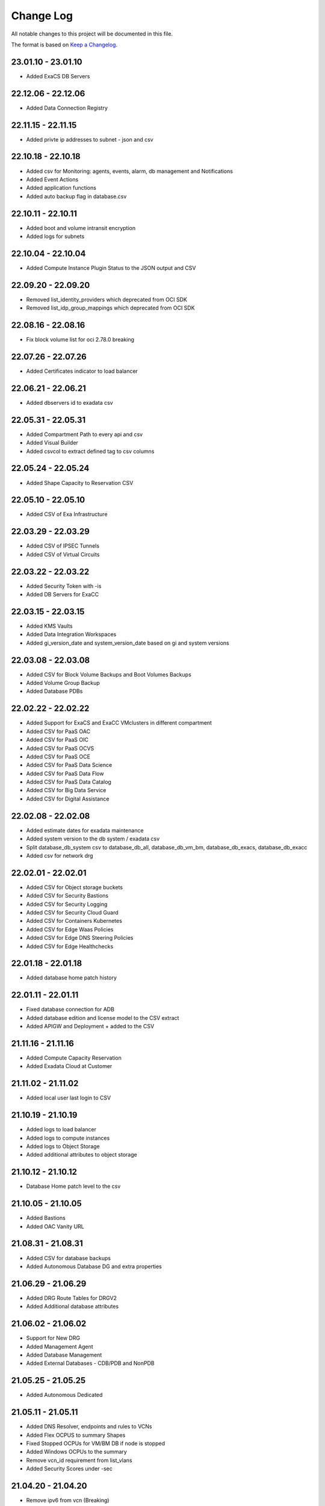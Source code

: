 Change Log
~~~~~~~~~~
All notable changes to this project will be documented in this file.

The format is based on `Keep a Changelog <http://keepachangelog.com/>`_.

=====================
23.01.10 - 23.01.10
=====================
* Added ExaCS DB Servers

=====================
22.12.06 - 22.12.06
=====================
* Added Data Connection Registry

=====================
22.11.15 - 22.11.15
=====================
* Added privte ip addresses to subnet - json and csv

=====================
22.10.18 - 22.10.18
=====================
* Added csv for Monitoring: agents, events, alarm, db management and Notifications
* Added Event Actions
* Added application functions
* Added auto backup flag in database.csv

=====================
22.10.11 - 22.10.11
=====================
* Added boot and volume intransit encryption
* Added logs for subnets

=====================
22.10.04 - 22.10.04
=====================
* Added Compute Instance Plugin Status to the JSON output and CSV

=====================
22.09.20 - 22.09.20
=====================
* Removed list_identity_providers which deprecated from OCI SDK
* Removed list_idp_group_mappings which deprecated from OCI SDK

=====================
22.08.16 - 22.08.16
=====================
* Fix block volume list for oci 2.78.0 breaking

=====================
22.07.26 - 22.07.26
=====================
* Added Certificates indicator to load balancer

=====================
22.06.21 - 22.06.21
=====================
* Added dbservers id to exadata csv

=====================
22.05.31 - 22.05.31
=====================
* Added Compartment Path to every api and csv
* Added Visual Builder
* Added csvcol to extract defined tag to csv columns

=====================
22.05.24 - 22.05.24
=====================
* Added Shape Capacity to Reservation CSV

=====================
22.05.10 - 22.05.10
=====================
* Added CSV of Exa Infrastructure

=====================
22.03.29 - 22.03.29
=====================
* Added CSV of IPSEC Tunnels
* Added CSV of Virtual Circuits

=====================
22.03.22 - 22.03.22
=====================
* Added Security Token with -is
* Added DB Servers for ExaCC

=====================
22.03.15 - 22.03.15
=====================
* Added KMS Vaults
* Added Data Integration Workspaces
* Added gi_version_date and system_version_date based on gi and system versions

=====================
22.03.08 - 22.03.08
=====================
* Added CSV for Block Volume Backups and Boot Volumes Backups
* Added Volume Group Backup
* Added Database PDBs

=====================
22.02.22 - 22.02.22
=====================
* Added Support for ExaCS and ExaCC VMclusters in different compartment
* Added CSV for PaaS OAC
* Added CSV for PaaS OIC
* Added CSV for PaaS OCVS
* Added CSV for PaaS OCE
* Added CSV for PaaS Data Science
* Added CSV for PaaS Data Flow
* Added CSV for PaaS Data Catalog
* Added CSV for Big Data Service
* Added CSV for Digital Assistance

=====================
22.02.08 - 22.02.08
=====================
* Added estimate dates for exadata maintenance
* Added system version to the db system / exadata csv
* Split database_db_system csv to database_db_all, database_db_vm_bm, database_db_exacs, database_db_exacc
* Added csv for network drg

=====================
22.02.01 - 22.02.01
=====================
* Added CSV for Object storage buckets
* Added CSV for Security Bastions
* Added CSV for Security Logging
* Added CSV for Security Cloud Guard
* Added CSV for Containers Kubernetes
* Added CSV for Edge Waas Policies
* Added CSV for Edge DNS Steering Policies
* Added CSV for Edge Healthchecks

=====================
22.01.18 - 22.01.18
=====================
* Added database home patch history

=====================
22.01.11 - 22.01.11
=====================
* Fixed database connection for ADB
* Added database edition and license model to the CSV extract
* Added APIGW and Deployment + added to the CSV

=====================
21.11.16 - 21.11.16
=====================
* Added Compute Capacity Reservation
* Added Exadata Cloud at Customer

=====================
21.11.02 - 21.11.02
=====================
* Added local user last login to CSV

=====================
21.10.19 - 21.10.19
=====================
* Added logs to load balancer
* Added logs to compute instances
* Added logs to Object Storage
* Added additional attributes to object storage

=====================
21.10.12 - 21.10.12
=====================
* Database Home patch level to the csv

=====================
21.10.05 - 21.10.05
=====================
* Added Bastions
* Added OAC Vanity URL

=====================
21.08.31 - 21.08.31
=====================
* Added CSV for database backups
* Added Autonomous Database DG and extra properties

=====================
21.06.29 - 21.06.29
=====================
* Added DRG Route Tables for DRGV2
* Added Additional database attributes

=====================
21.06.02 - 21.06.02
=====================
* Support for New DRG
* Added Management Agent
* Added Database Management
* Added External Databases - CDB/PDB and NonPDB

=====================
21.05.25 - 21.05.25
=====================
* Added Autonomous Dedicated

=====================
21.05.11 - 21.05.11
=====================
* Added DNS Resolver, endpoints and rules to VCNs
* Added Flex OCPUS to summary Shapes
* Fixed Stopped OCPUs for VM/BM DB if node is stopped
* Added Windows OCPUs to the summary
* Remove vcn_id requirement from list_vlans
* Added Security Scores under -sec

=====================
21.04.20 - 21.04.20
=====================
* Remove ipv6 from vcn (Breaking)
* Added peername to LPG

=====================
21.03.30 - 21.03.30
=====================
* Added Network load Balancer
* Amended Announcement to show all announcements.

=====================
21.03.23 - 21.03.23
=====================
* Added Golden Gate Service to the database area
* Added network_endpoint_details for OAC

=====================
21.03.09 - 21.03.09
=====================
* Added flag -csv_nodate to remove the extract date from the csv files
* Added scan_dns_name from new API for database/exadata
* Added csv for block/boot volumes

=====================
21.03.02 - 21.03.02
=====================
* Added Created for database componenets
* Added internal fqdn to compute and CSV

=====================
21.01.21 - 21.01.21
=====================
* Added SGW transit route
* Added LPG CIDR Blocks
* Added DRG Attachments

=====================
21.01.07 - 21.01.07
=====================
* Added Network Summary
* Added Flexible load balancers
* Added database software images

=====================
20.12.15 - 20.12.15
=====================
* Added OCVS Support (VMWare) under -paas
* Enable OAC Native under -paas
* Added Network Vlans
* Added Users Capabilities and last login
* Added tag namespace to identity

=====================
20.12.08 - 20.12.08
=====================
* Added retry policy to all pagination calls
* Added job id for resource manager
* Added Exadata Infrastructure and VM Clusters

=====================
20.11.24 - 20.11.24
=====================
* Added multiple VCN CIDR blocks

=====================
20.11.17 - 20.11.17
=====================
* Added secondary IP address to vnic
* Added several ocids to the json files
* Added load balancer rule sets

=====================
20.11.03 - 20.11.03
=====================
* Added metadata and extended metadata for instances using json output
* Added tags to load balancer resource

=====================
20.10.20 - 20.10.20
=====================
* Added limit check per compartment if only one compartment filtered

=====================
20.09.22 - 20.09.22
=====================
* Added Cloud Guard using -sec flag
* Added Logging using -sec flag

=====================
20.09.01 - 20.09.01
=====================
* Fixed Mysql error while mysql deployed to several regions

=====================
20.08.25 - 2020-08-25
=====================
* Fixed bug searching compartment by OCID
* Fixed OIC information when printout

=====================
20.07.28 - 2020-07-28
=====================
* Added Autonomous database properties for standby database

=====================
20.07.21 - 2020-07-21
=====================
* Remove vcn_id from several network list options to boost the performance - list_dhcp_options, list_local_peering_gateways, list_route_tables, list_security_lists, list_subnets and list_internet_gateways
* Fix database error if DG is in different region

=====================
20.07.14 - 2020-07-14
=====================
* Added retry policy for identity

=====================
20.06.30 - 2020-06-30
=====================
* Added compute agent information
* Added password policy to the tenant json (thanks to Josh)

=====================
20.06.15 - 2020-06-15
=====================
* Added Maintatance for DBSystem including alert if maintenance is less than 14 days
* Added -nobackups flags

=====================
20.06.09 - 2020-06-09
=====================
* Added file storage to the csv file
* Added network sources
* Added pagination call for the list_policies (Thank you Shyam)
* Added more info for the images in the summary

=====================
20.06.02 - 2020-06-02
=====================
* Added image to the summary if it is custom image (from the marketplace)
* Added step by step installation guide

=====================
20.05.18 - 2020-05-18
=====================
* Bug Fixed

=====================
20.05.04 - 2020-05-04
=====================
* Added database_db_system and database_autonomous csv files
* Added support for E3 Flex
* Added CPU type for compute
* Added support for Mysql service under the databases (-d)

=====================
20.04.20 - 2020-04-20
=====================
* Added Maintanance Window for DB Node
* Added User Credential and additional skip flag (-isc) (Thanks to J.Hammer for his Contribution)
* Added security alert flag if security list or security group has 0.0.0.0/0 from ports which not 22,443,3389

=====================
20.04.13 - 2020-04-13
=====================
* Added python version check
* Removed VCN check for compartment in order to extract other components
* Added Summary Total for Region
* Fixed Summary Total to include stopped VMs OCPUs in different category
* Added WAAS Policies to the -edge flag
* Added network security groups to the csv output

=====================
20.04.06 - 2020-04-06
=====================
* Added support for big data service with the -dataai flag
* Fixed limits printout when usage or available was 0 and remove if no usage or available
* Fixed security list dest port range values
* Added CSV Compartment
* Added delegation token for cloud shell with -dt (thanks to Leo)

=====================
20.03.31 - 2020-03-31
=====================
* Added DNS Zones to the -edge flag
* Added DNS Steering Policies to the -edge flag
* Added Events to -m flag
* Added Retry Strategy to all network and load balancers requests
* Added Image count to the summary
* Handle federation exception in identity

=====================
20.03.24 - 2020-03-24
=====================
* Added Identity User to the CSV

=====================
20.03.11 - 2020-03-11
=====================
* Add support for Data Science, Data Flow, Data Catalog using -dataai
* Moved ODA to -dataai flag
* Add support for nosql database
* Add private end point to autonomous database
* Added items to the display of DB System and Autonomous Database
* Added tunnel id to the tunnel info json

=====================
20.02.11 - 2020-02-11
=====================
* Add support for Function Applications (-fun)
* Add support for API gateways (-api)
* Fix limits to use pagination to produce all rows

=====================
20.01.30 - 2020-01-30
=====================
* Add DRG Redundant status

=====================
20.01.29 - 2020-01-29
=====================
* Fix call to list_databases due to OCI change the parameters requirement
* Fix bug listing autonomous databases if no VCN exist

=====================
20.01.15 - 2020-01-15
=====================
* Added recursive compartment with -cpr
* Added -ic to fetch compartments flag if only compartments required

=====================
20.01.14 - 2020-01-14
=====================
* Added users extract to CVS (thank you Josh)
* Fixed route extract when previous route is empty
* Added Native PaaS - OIC/ODA/OCE with -paas flag (Prepared as well OAC)
* Added filter by compartment ocid if specified with -cp
* Added -tenantid to overide it over the profile

=====================
19.11.19 - 2019-11-19
=====================
* Added total block volume in CSV export per instance
* Added compartment_id to all JSON resources
* Changed JSON 'compartment' to 'compartment_name' to be aligned across the application
* Added VPUs to the block and boot volumes

=====================
19.10.31 - 2019-10-31
=====================
* Added Storage Management for dbsystem
* Change output - gb to GB and tb to TB
* Added compartment_id, compartment_name, region_name to several areas for json
* Added more functionality to showoci_to_se.py to align with showoci JSON

====================
19.9.30 - 2019-09-30
====================
* Fix few bugs and added free compute shape

====================
19.9.11 - 2019-09-11
====================
* Fix instance configuration error when block volumes or vnic exist
* Added 0.5 seconds sleep for every 10 backendsets call to avoid TooManyRequestErrors if customer has many load balancers
* Added extract_date to each CSV
* Added support for X6 Shapes (Standard.B1)
* Added compute time for Region processing
* Changed processing time to HH:MM:DD

====================
19.9.4 - 2019-09-04
====================
* Added usage and available to the limits
* Added CSV extract for limits
* Fix few error handling

====================
19.9.3 - 2019-09-03
====================
* Support limits and quota with -lq flag
* Added request exception to handle service not found for new regions
* Added Total OCPUs in Summary for Database and Compute

====================
19.8.6 - 2019-08-06
====================
* Support Mumbai

====================
19.7.24 - 2019-07-24
====================

* Added support for load balancer cookie session persistence (LB cookie stickiness)
* Added load balancer backendset fields in the json format
* Added option to search compartment by path with -cpath flag, example -cpath "Adi Main / Adi Sub"

====================
19.7.17 - 2019-07-17
====================

* Added support with network security groups for compute, databases and load balancers
* In order to read security group rules, use permission is required - Allow Group ReadOnlyUsers to use network-security-groups in tenancy
* seperate security list components to individual fields

====================
19.7.10 - 2019-07-10
====================

* Added subnet_ids and vcn_id to json resources 
* If region do not have VCNs do not fetch resources that base on VCNS like compute, load balancer, database, ..
* Removed preauthenticated URL for object storage to avoid service errors on permission
* Fixed several bugs
* Added showoci_to_se.py - convert showoci JSON file to simple JSON format for easier processing.
* Added OCID for csv extracts

====================
19.6.24 - 2019-06-24
====================
Added
-----
* Added Freeform Tags and Defined Tages to the Compute and Database CSVs extract

====================
19.6.17 - 2019-06-17
====================
Added
-----
* Support to extract to CSV using -csv, currently supported IAM Groups and Policies, Network, Load Balancers and Databases
* Added subnet IP for the database node
* Added Shape base OCPU, Memory and local storage to instances and databases
* Added host+rules+path for load balancer listeners
* Added Support for Exadata.Base.48

Fixed
-----
* Several Bugs
* Fix Instances + db_node VNIC information
* Fix All ports display at network security list

====================
19.6.10 - 2019-06-10
====================

Added
-----
* Added support for autoscale Autonomous Database
* Added Workload Type for the Autonomous Database Summary

====================
19.6.3 - 2019-06-03
====================

Added
-----
* Added support for ipsec dynamic routing (bgp)

====================
19.5.27 - 2019-05-27
====================

Added
-----
* Added support for instance principals using -ip flag

====================
19.5.20 - 2019-05-20
====================

Added
-----
* Added Array check for service availability to support Seoul
* Added run_daily_report.sh for daily crontab use

====================
19.5.13 - 2019-05-13
====================

Added
-----
* Option to print nice to screen + JSON file using -sjf switch
* Added summary to JSON output file or screen
* Added Monitoring Service
* Added Notifications Service
* Added Edge Services (Healthcheck)
* Added Announcement
* Added Array check for service availability to support Tokyo

====================
19.4.23 - 2019-04-23
====================

Added
-----
* Added Autonomous Database Whitelist IPs
* Added Identity - Cost Tracking Tags
* Added Budgets
* Added Compute Autoscaling
* Add OS Version to the compute summary
* Add Reboot migration alert

Fixed / Changed
---------------
* Display Volume Backups with 1 line instead of 3 lines
* Fix load balancer pathroute error when output to JSON

====================
19.4.14 - 2019-04-14
====================

Added
-----
* Added Database Dataguard Association
* Added Tenancy information for filtered result
* Added Streams

Fixed
-----
* Fixed summary width 
* Fixed summary to print only when have data

====================
19.4.6 - 2019-04-06
====================

Added
-----
* Added Containers
* Added Database Edition to the Summary

====================
19.4.2 - 2019-04-02
====================

Added
-----
* Split application to classes and modules
* Added Tags inside Json output
* Added Cache components and print the cache
* Added autonomouns database backups
* uploaded to github

====================
3.0.7 - 2019-03-14
====================

Added
-----
* Add execution date/time 
* Add command line

Fixed
-----
* Use OCI constants for DBSystem and Config

====================
3.0.6 - 2019-03-13
====================

Added
-----
* includes OCID in the JSON file for most of objects
* includes local peering gateway name and IP in the route list
* Includes Service Gateway info in the route table and vcn
* Includes DRG name in the route table 
* Add no data found incase no data extracted

====================
3.0.5 - 2019-03-12
====================

Added
-----
* Support for Resource Management, Stacks and Jobs
* Include License type for databases @ summary page

====================
3.0.2 - 2019-03-03
====================

Fixed
-----
* Added Exceptions to handle service errors

====================
3.0.1 - 2018-02-27
====================

Added
-----
* Support for regional subnets in the Virtual Networking service

====================
3.0.0 - 2019-02-14
====================

Added
-----
* Summary pages 
* Summary Only flag -so 

====================
2.3.1 - 2019-02-04
====================

Added
-----
* Support for Maintenance Reboot

====================
2.3.0 - 2018-12-28
====================

Added
-----
* KMS support with flag -k

====================
2.2.5 - 2018-11-28
====================

Fixed
-----
* Use bucket statistics instead for size instead of reading bucket objects

====================
2.2.4 - 2018-11-16
====================

Added
-----
* Profile Support using flag -t
* Support Nested Compartments
* Support Transit VCN route
* Support Instance Pool Configuration
* Boot and Block Volume Backups 
* Added db backups + db system patches + DB home patches
* Added LB Certificate to the Load Balancer Section
* Added Limits to the File System Export_Set

====================
2.1.1 - 2018-10-18
====================

Added
-----
* Support VCN resources from different compartments
* Support Compute resources from different compartments
* Added Flag -nr for no root compartment extract

====================
2.0.8 - 2018-10-08
====================

Added
-----
* Added Remote Peering
* Added Autonomous DB + Filter by Compartment as cp
* Added Fastconnect
* Added NATGW + Object Lifecycle + Filter by region using -rg

Fixed
-----
* Fixed issue with ADWC at London which not yet supported
* Fixed Groups and Pagniation to retrieve all rows

====================
2.0.0 - 2018-08-06
====================

Added
-----
* Convert the application to build JSON variable first and option to JSON file or JSON screen
* Added option to include OCID in the JSON file
* Added subnet to the VNIC of instance/DB
* Added Fault Domain and OCI Version check

Fixed
-----
* fix Lb pathroute + listener

====================
 1.0.8 - 2018-08-01
====================

Added
-----
* Added menus with flags
* Added Security List and Route Table
* Added DHCP Options + Fix VNIC to display public only if exists, 
* Added flag to include ManagementCompartment and fix few bugs

Fixed
-----
* fixed exceptions, added proxy parameter and add git

====================
 1.0.0 - 2018-07-26
====================

* Initial Release
